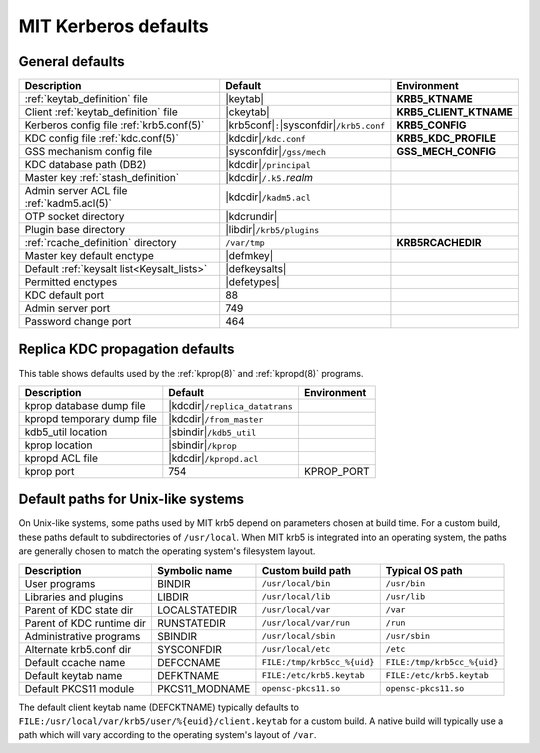 .. _mitK5defaults:

MIT Kerberos defaults
=====================

General defaults
----------------

========================================== =============================  ====================
Description                                   Default                        Environment
========================================== =============================  ====================
:ref:`keytab_definition` file               |keytab|                       **KRB5_KTNAME**
Client :ref:`keytab_definition` file        |ckeytab|                      **KRB5_CLIENT_KTNAME**
Kerberos config file :ref:`krb5.conf(5)`    |krb5conf|\ ``:``\             **KRB5_CONFIG**
                                            |sysconfdir|\ ``/krb5.conf``
KDC config file :ref:`kdc.conf(5)`          |kdcdir|\ ``/kdc.conf``        **KRB5_KDC_PROFILE**
GSS mechanism config file                   |sysconfdir|\ ``/gss/mech``    **GSS_MECH_CONFIG**
KDC database path (DB2)                     |kdcdir|\ ``/principal``
Master key :ref:`stash_definition`          |kdcdir|\ ``/.k5.``\ *realm*
Admin server ACL file :ref:`kadm5.acl(5)`   |kdcdir|\ ``/kadm5.acl``
OTP socket directory                        |kdcrundir|
Plugin base directory                       |libdir|\ ``/krb5/plugins``
:ref:`rcache_definition` directory          ``/var/tmp``                   **KRB5RCACHEDIR**
Master key default enctype                  |defmkey|
Default :ref:`keysalt list<Keysalt_lists>`  |defkeysalts|
Permitted enctypes                          |defetypes|
KDC default port                            88
Admin server port                           749
Password change port                        464
========================================== =============================  ====================


Replica KDC propagation defaults
--------------------------------

This table shows defaults used by the :ref:`kprop(8)` and
:ref:`kpropd(8)` programs.

==========================  ================================  ===========
Description                 Default                           Environment
==========================  ================================  ===========
kprop database dump file    |kdcdir|\ ``/replica_datatrans``
kpropd temporary dump file  |kdcdir|\ ``/from_master``
kdb5_util location          |sbindir|\ ``/kdb5_util``
kprop location              |sbindir|\ ``/kprop``
kpropd ACL file             |kdcdir|\ ``/kpropd.acl``
kprop port                  754                               KPROP_PORT
==========================  ================================  ===========


.. _paths:

Default paths for Unix-like systems
-----------------------------------

On Unix-like systems, some paths used by MIT krb5 depend on parameters
chosen at build time.  For a custom build, these paths default to
subdirectories of ``/usr/local``.  When MIT krb5 is integrated into an
operating system, the paths are generally chosen to match the
operating system's filesystem layout.

==========================  ==============  ===========================  ===========================
Description                 Symbolic name   Custom build path            Typical OS path
==========================  ==============  ===========================  ===========================
User programs               BINDIR          ``/usr/local/bin``           ``/usr/bin``
Libraries and plugins       LIBDIR          ``/usr/local/lib``           ``/usr/lib``
Parent of KDC state dir     LOCALSTATEDIR   ``/usr/local/var``           ``/var``
Parent of KDC runtime dir   RUNSTATEDIR     ``/usr/local/var/run``       ``/run``
Administrative programs     SBINDIR         ``/usr/local/sbin``          ``/usr/sbin``
Alternate krb5.conf dir     SYSCONFDIR      ``/usr/local/etc``           ``/etc``
Default ccache name         DEFCCNAME       ``FILE:/tmp/krb5cc_%{uid}``  ``FILE:/tmp/krb5cc_%{uid}``
Default keytab name         DEFKTNAME       ``FILE:/etc/krb5.keytab``    ``FILE:/etc/krb5.keytab``
Default PKCS11 module       PKCS11_MODNAME  ``opensc-pkcs11.so``         ``opensc-pkcs11.so``
==========================  ==============  ===========================  ===========================

The default client keytab name (DEFCKTNAME) typically defaults to
``FILE:/usr/local/var/krb5/user/%{euid}/client.keytab`` for a custom
build.  A native build will typically use a path which will vary
according to the operating system's layout of ``/var``.
